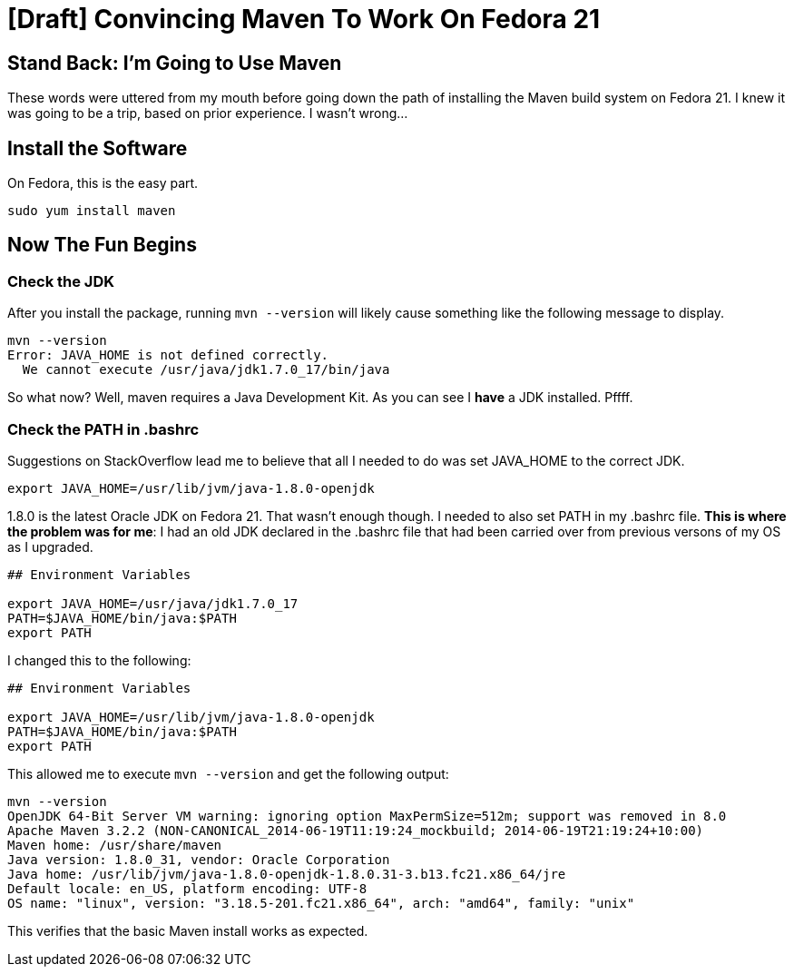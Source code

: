 
= [Draft] Convincing Maven To Work On Fedora 21
:published_at: 2008-01-01


== Stand Back: I'm Going to Use Maven

These words were uttered from my mouth before going down the path of installing the Maven build system on Fedora 21. I knew it was going to be a trip, based on prior experience. I wasn't wrong...

== Install the Software

On Fedora, this is the easy part. 

```
sudo yum install maven
```

== Now The Fun Begins

=== Check the JDK

After you install the package, running `mvn --version` will likely cause something like the following message to display.

```
mvn --version
Error: JAVA_HOME is not defined correctly.
  We cannot execute /usr/java/jdk1.7.0_17/bin/java
```

So what now? Well, maven requires a Java Development Kit. As you can see I *have* a JDK installed. Pffff.

=== Check the PATH in .bashrc

Suggestions on StackOverflow lead me to believe that all I needed to do was set JAVA_HOME to the correct JDK.

```
export JAVA_HOME=/usr/lib/jvm/java-1.8.0-openjdk
```
1.8.0 is the latest Oracle JDK on Fedora 21. That wasn't enough though. I needed to also set PATH in my .bashrc file. *This is where the problem was for me*: I had an old JDK declared in the .bashrc file that had been carried over from previous versons of my OS as I upgraded.

```
## Environment Variables

export JAVA_HOME=/usr/java/jdk1.7.0_17
PATH=$JAVA_HOME/bin/java:$PATH
export PATH
```

I changed this to the following:

```
## Environment Variables

export JAVA_HOME=/usr/lib/jvm/java-1.8.0-openjdk
PATH=$JAVA_HOME/bin/java:$PATH
export PATH
```

This allowed me to execute `mvn --version` and get the following output:

```
mvn --version
OpenJDK 64-Bit Server VM warning: ignoring option MaxPermSize=512m; support was removed in 8.0
Apache Maven 3.2.2 (NON-CANONICAL_2014-06-19T11:19:24_mockbuild; 2014-06-19T21:19:24+10:00)
Maven home: /usr/share/maven
Java version: 1.8.0_31, vendor: Oracle Corporation
Java home: /usr/lib/jvm/java-1.8.0-openjdk-1.8.0.31-3.b13.fc21.x86_64/jre
Default locale: en_US, platform encoding: UTF-8
OS name: "linux", version: "3.18.5-201.fc21.x86_64", arch: "amd64", family: "unix"
```

This verifies that the basic Maven install works as expected.
